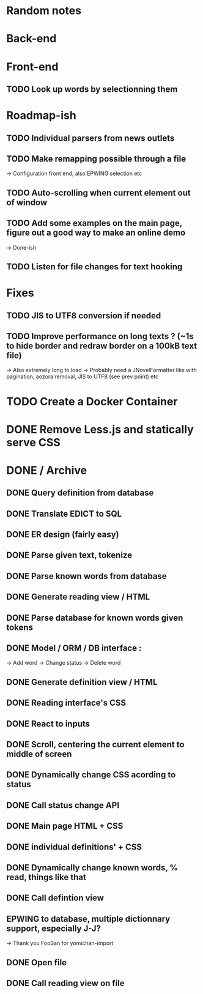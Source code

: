 * Random notes
* Back-end
  CLOSED: [2018-02-17 sam. 10:22]
* Front-end
** TODO Look up words by selectionning them

* Roadmap-ish
** TODO Individual parsers from news outlets
** TODO Make remapping possible through a file
   -> Configuration front end, also EPWING selection etc
** TODO Auto-scrolling when current element out of window
** TODO Add some examples on the main page, figure out a good way to make an online demo
   -> Done-ish
** TODO Listen for file changes for text hooking

* Fixes
** TODO JIS to UTF8 conversion if needed
** TODO Improve performance on long texts ? (~1s to hide border and redraw border on a 100kB text file)
   -> Also extremely long to load
   -> Probably need a JNovelFormatter like with pagination, aozora removal, JIS to UTF8 (see prev point) etc


* TODO Create a Docker Container

* DONE Remove Less.js and statically serve CSS
* DONE / Archive

** DONE Query definition from database
   CLOSED: [2018-02-11 dim. 18:51]
** DONE Translate EDICT to SQL
   CLOSED: [2018-02-08 ven. 23:45]
** DONE ER design (fairly easy)
   CLOSED: [2018-02-06 mar. 13:01]
** DONE Parse given text, tokenize
   CLOSED: [2018-02-15 jeu. 16:48]
** DONE Parse known words from database
   CLOSED: [2018-02-16 ven. 03:01]
** DONE Generate reading view / HTML
   CLOSED: [2018-02-17 sam. 10:21]
** DONE Parse database for known words given tokens
   CLOSED: [2018-02-17 sam. 10:21]
** DONE Model / ORM / DB interface :
   CLOSED: [2018-02-17 sam. 10:20]
   -> Add word
   -> Change status
   -> Delete word
** DONE Generate definition view / HTML
   CLOSED: [2018-02-17 sam. 10:21]
** DONE Reading interface's CSS
   CLOSED: [2018-02-19 lun. 11:57]
** DONE React to inputs
   CLOSED: [2018-02-19 lun. 11:57]
** DONE Scroll, centering the current element to middle of screen
** DONE Dynamically change CSS acording to status
   CLOSED: [2018-02-19 lun. 14:46]
** DONE Call status change API
   CLOSED: [2018-02-19 lun. 14:46]
** DONE Main page HTML + CSS
   CLOSED: [2018-02-22 mar. 18:20]
** DONE individual definitions' + CSS
   CLOSED: [2018-02-21 mar. 18:20]
** DONE Dynamically change known words, % read, things like that
   CLOSED: [2018-02-22 mar. 18:21]
** DONE Call defintion view
   CLOSED: [2018-02-20 mar. 18:21]
** EPWING to database, multiple dictionnary support, especially J-J?
   -> Thank you FooSan for yomichan-import
** DONE Open file
   CLOSED: [2018-02-28 mer. 16:31]
** DONE Call reading view on file
   CLOSED: [2018-02-28 mer. 16:32]
